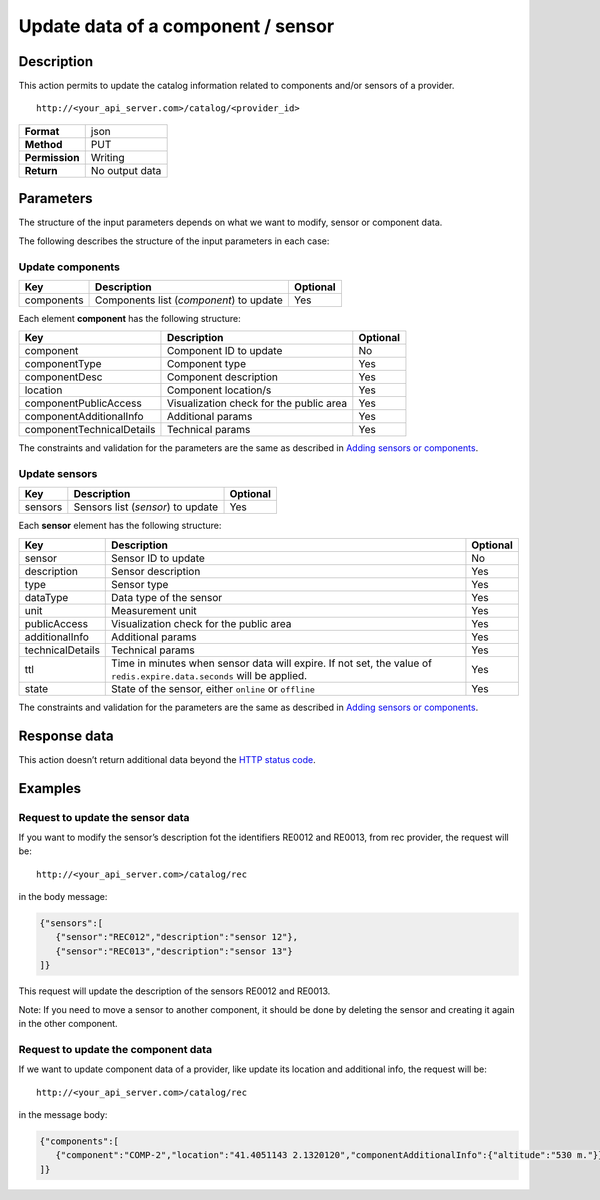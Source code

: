 Update data of a component / sensor
===================================

Description
-----------

This action permits to update the catalog information related to
components and/or sensors of a provider.

::

    http://<your_api_server.com>/catalog/<provider_id> 

+----------------+----------------+
| **Format**     | json           |
+----------------+----------------+
| **Method**     | PUT            |
+----------------+----------------+
| **Permission** | Writing        |
+----------------+----------------+
| **Return**     | No output data |
+----------------+----------------+


Parameters
----------

The structure of the input parameters depends on what we want to modify,
sensor or component data.

The following describes the structure of the input parameters in each
case:

Update components
~~~~~~~~~~~~~~~~~

+------------+-----------------------------------------+----------+
| Key        | Description                             | Optional |
+============+=========================================+==========+
| components | Components list (*component*) to update | Yes      |
+------------+-----------------------------------------+----------+

Each element **component** has the following structure:

+---------------------------+-----------------------------------------+----------+
| Key                       | Description                             | Optional |
+===========================+=========================================+==========+
| component                 | Component ID to update                  | No       |
+---------------------------+-----------------------------------------+----------+
| componentType             | Component type                          | Yes      |
+---------------------------+-----------------------------------------+----------+
| componentDesc             | Component description                   | Yes      |
+---------------------------+-----------------------------------------+----------+
| location                  | Component location/s                    | Yes      |
+---------------------------+-----------------------------------------+----------+
| componentPublicAccess     | Visualization check for the public area | Yes      |
+---------------------------+-----------------------------------------+----------+
| componentAdditionalInfo   | Additional params                       | Yes      |
+---------------------------+-----------------------------------------+----------+
| componentTechnicalDetails | Technical params                        | Yes      |
+---------------------------+-----------------------------------------+----------+


The constraints and validation for the parameters are the same as
described in `Adding sensors or components <./create_sensors.html>`__.

Update sensors
~~~~~~~~~~~~~~

+---------+-----------------------------------+----------+
| Key     | Description                       | Optional |
+=========+===================================+==========+
| sensors | Sensors list (*sensor*) to update | Yes      |
+---------+-----------------------------------+----------+


Each **sensor** element has the following structure:


+-------------------+-------------------------------------------------------------------------------------------------------------------------------+----------+
|       Key         |                                                         Description                                                           | Optional |
+===================+===============================================================================================================================+==========+
| sensor            | Sensor ID to update                                                                                                           | No       |
+-------------------+-------------------------------------------------------------------------------------------------------------------------------+----------+
| description       | Sensor description                                                                                                            | Yes      |
+-------------------+-------------------------------------------------------------------------------------------------------------------------------+----------+
| type              | Sensor type                                                                                                                   | Yes      |
+-------------------+-------------------------------------------------------------------------------------------------------------------------------+----------+
| dataType          | Data type of the sensor                                                                                                       | Yes      |
+-------------------+-------------------------------------------------------------------------------------------------------------------------------+----------+
| unit              | Measurement unit                                                                                                              | Yes      |
+-------------------+-------------------------------------------------------------------------------------------------------------------------------+----------+
| publicAccess      | Visualization check for the public area                                                                                       | Yes      |
+-------------------+-------------------------------------------------------------------------------------------------------------------------------+----------+
| additionalInfo    | Additional params                                                                                                             | Yes      |
+-------------------+-------------------------------------------------------------------------------------------------------------------------------+----------+
| technicalDetails  | Technical params                                                                                                              | Yes      |
+-------------------+-------------------------------------------------------------------------------------------------------------------------------+----------+
| ttl               | Time in minutes when sensor data will expire. If not set, the value of :literal:`redis.expire.data.seconds` will be applied.  | Yes      |
+-------------------+-------------------------------------------------------------------------------------------------------------------------------+----------+
| state             | State of the sensor, either :literal:`online` or :literal:`offline`                                                           | Yes      |
+-------------------+-------------------------------------------------------------------------------------------------------------------------------+----------+




The constraints and validation for the parameters are the same as
described in `Adding sensors or components <./create_sensors.html>`__.

Response data
-------------

This action doesn’t return additional data beyond the `HTTP status
code <../../general_model.html#reply>`__.

Examples
--------

Request to update the sensor data
~~~~~~~~~~~~~~~~~~~~~~~~~~~~~~~~~

If you want to modify the sensor’s description fot the identifiers
RE0012 and RE0013, from rec provider, the request will be:

::

    http://<your_api_server.com>/catalog/rec

in the body message:

.. code:: json

   {"sensors":[
      {"sensor":"REC012","description":"sensor 12"},
      {"sensor":"REC013","description":"sensor 13"}
   ]}

This request will update the description of the sensors RE0012 and
RE0013.

Note: If you need to move a sensor to another component, it should be
done by deleting the sensor and creating it again in the other
component.

Request to update the component data
~~~~~~~~~~~~~~~~~~~~~~~~~~~~~~~~~~~~

If we want to update component data of a provider, like update its
location and additional info, the request will be:

::

    http://<your_api_server.com>/catalog/rec

in the message body:

.. code:: json

   {"components":[
      {"component":"COMP-2","location":"41.4051143 2.1320120","componentAdditionalInfo":{"altitude":"530 m."}}
   ]}
